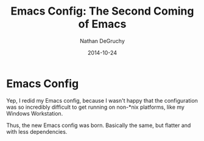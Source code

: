 #+TITLE: Emacs Config: The Second Coming of Emacs
#+AUTHOR: Nathan DeGruchy
#+DATE: 2014-10-24
#+OPTIONS: toc:nil num:nil

* Emacs Config
  Yep, I redid my Emacs config, because I wasn't happy that the
  configuration was so incredibly difficult to get running on non-*nix
  platforms, like my Windows Workstation.

  Thus, the new Emacs config was born. Basically the same, but flatter
  and with less dependencies.
